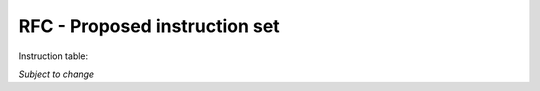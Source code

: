 ==============================
RFC - Proposed instruction set
==============================

Instruction table:

+-------+----------+------------+-------+--------+
| Code  | Mnemonic | Description| Coded | Tested |
+=======+==========+============+=======+========+
| 0x    | PFIX     | PREFIX     |       |        |
+-------+----------+------------+-------+--------+
| 1x    | LDAV	   | LOADBVAR   |       |        |
+-------+----------+------------+-------+--------+
| 2x    | LDBV	   | LOADBVAR   |       |        |
+-------+----------+------------+-------+--------+
| 3x    | LDAI	   | LOADALIT   |       |        |
+-------+----------+------------+-------+--------+
| 4x    | LDBI	   | LOADBLIT   |       |        |
+-------+----------+------------+-------+--------+
| 5x    | STAV	   | STOREAVAR  |       |        |
+-------+----------+------------+-------+--------+
| 6x    | LDAIN	   | LOADAIND   |       |        |
+-------+----------+------------+-------+--------+
| 7x    | STBIN	   | STOREBIND  |       |        |
+-------+----------+------------+-------+--------+
| 8x    | JMP      | JUMP       |       |        |
+-------+----------+------------+-------+--------+
| 9x    | JMPN	   | JUMPFALSE  |       |        |
+-------+----------+------------+-------+--------+
| Ax    | EQU  	   | EQUALALIT  |       |        |
+-------+----------+------------+-------+--------+
| Bx    | ADDI	   | ADDALIT    |       |        |
+-------+----------+------------+-------+--------+
| Cx    | ADJ 	   | ADJUST     |       |        |
+-------+----------+------------+-------+--------+
| Dx    | CALL	   | CALL       |       |        |
+-------+----------+------------+-------+--------+
| Ex    | OPR  	   | OPERATE    |       |        |
+-------+----------+------------+-------+--------+
|       |          |            |       |        |
+-------+----------+------------+-------+--------+
| x0    | BOOT	   | BOOT       |       |        |
+-------+----------+------------+-------+--------+
| x1    | IN  	   | INPUT      |       |        |
+-------+----------+------------+-------+--------+
| x2    |  OUT	   | OUTPUT     |       |        |
+-------+----------+------------+-------+--------+
| x3    | ALT	   | ALTERNATIVE|       |        |
+-------+----------+------------+-------+--------+
| x4    | GT 	   | GREATER    |       |        |
+-------+----------+------------+-------+--------+
| x5    | SHL	   | SHIFTLEFT  |       |        |
+-------+----------+------------+-------+--------+
| x6    | SHR	   | SHIFTRIGHT |       |        |
+-------+----------+------------+-------+--------+
| x7    | OR 	   | ORBITS     |       |        |
+-------+----------+------------+-------+--------+
| x8    | XOR	   | XORBITS    |       |        |
+-------+----------+------------+ -------+--------+
| x9    | AND	   | ANDBITS    |       |        |
+-------+----------+------------+-------+--------+
| xA    | ADD	   | ADD        |       |        |
+-------+----------+------------+-------+--------+
| xB    | SUB	   | SUBTRACT   |       |        |
+-------+----------+------------+-------+--------+
| xC    | MUL	   | MULTIPLY   |       |        |
+-------+----------+------------+-------+--------+
| xD    | DIV	   | DIVIDE     |       |        |
+-------+----------+------------+-------+--------+
| xE    | REM	   | REMAINDER  |       |        |
+-------+----------+------------+-------+--------+
| xF    | REV	   | REVERSE    |       |        |
+-------+----------+------------+-------+--------+

*Subject to change*


